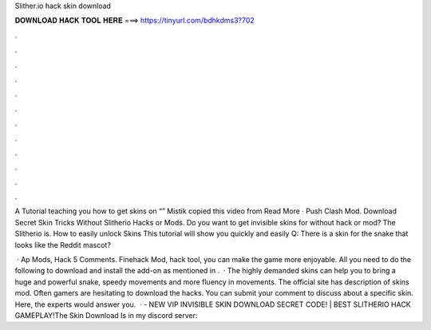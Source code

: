 Slither.io hack skin download



𝐃𝐎𝐖𝐍𝐋𝐎𝐀𝐃 𝐇𝐀𝐂𝐊 𝐓𝐎𝐎𝐋 𝐇𝐄𝐑𝐄 ===> https://tinyurl.com/bdhkdms3?702



.



.



.



.



.



.



.



.



.



.



.



.

A Tutorial teaching you how to get skins on “” Mistik copied this video from Read More ·  Push Clash Mod. Download  Secret Skin Tricks Without Slitherio Hacks or Mods. Do you want to get invisible skins for  without hack or mod? The Slitherio is. How to easily unlock  Skins This tutorial will show you quickly and easily Q: There is a skin for the snake that looks like the Reddit mascot?

 · Ap  Mods,  Hack 5 Comments.  Finehack Mod,  hack tool, you can make the game more enjoyable. All you need to do the following to download and install the add-on as mentioned in .  · The highly demanded skins can help you to bring a huge and powerful snake, speedy movements and more fluency in movements. The official site has description of  skins mod. Often gamers are hesitating to download the hacks. You can submit your comment to discuss about a specific skin. Here, the experts would answer you.  ·  - NEW VIP INVISIBLE SKIN DOWNLOAD SECRET CODE! | BEST SLITHERIO HACK GAMEPLAY!The Skin Download Is in my discord server: 
